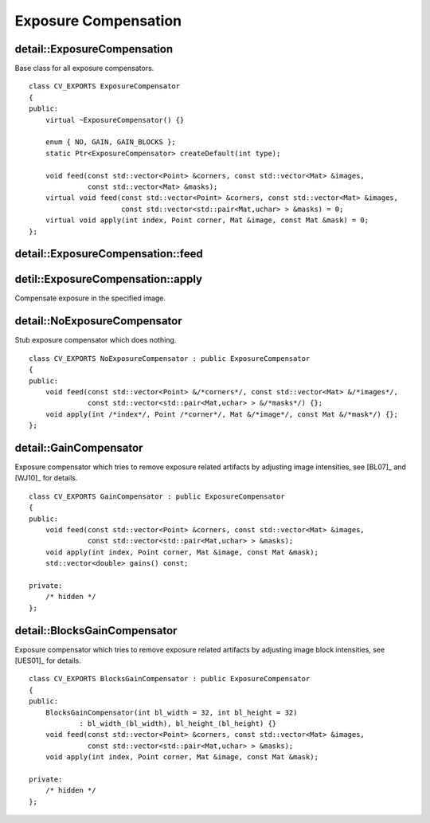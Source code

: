 Exposure Compensation
=====================

.. highlight:: cpp

detail::ExposureCompensation
----------------------------
.. ocv:class:: detail::ExposureCompensation

Base class for all exposure compensators. ::

    class CV_EXPORTS ExposureCompensator
    {
    public:
        virtual ~ExposureCompensator() {}

        enum { NO, GAIN, GAIN_BLOCKS };
        static Ptr<ExposureCompensator> createDefault(int type);

        void feed(const std::vector<Point> &corners, const std::vector<Mat> &images,
                  const std::vector<Mat> &masks);
        virtual void feed(const std::vector<Point> &corners, const std::vector<Mat> &images,
                          const std::vector<std::pair<Mat,uchar> > &masks) = 0;
        virtual void apply(int index, Point corner, Mat &image, const Mat &mask) = 0;
    };

detail::ExposureCompensation::feed
----------------------------------

.. ocv:function:: void detail::ExposureCompensation::feed(const std::vector<Point> &corners, const std::vector<Mat> &images, const std::vector<Mat> &masks)

.. ocv:function:: void detail::ExposureCompensation::feed(const std::vector<Point> &corners, const std::vector<Mat> &images, const std::vector<std::pair<Mat,uchar> > &masks)

    :param corners: Source image top-left corners

    :param images: Source images

    :param masks: Image masks to update (second value in pair specifies the value which should be used to detect where image is)

detil::ExposureCompensation::apply
----------------------------------

Compensate exposure in the specified image.

.. ocv:function:: void detail::ExposureCompensation::apply(int index, Point corner, Mat &image, const Mat &mask)

    :param index: Image index

    :param corner: Image top-left corner

    :param image: Image to process

    :param mask: Image mask

detail::NoExposureCompensator
-----------------------------
.. ocv:class:: detail::NoExposureCompensator

Stub exposure compensator which does nothing. ::

    class CV_EXPORTS NoExposureCompensator : public ExposureCompensator
    {
    public:
        void feed(const std::vector<Point> &/*corners*/, const std::vector<Mat> &/*images*/,
                  const std::vector<std::pair<Mat,uchar> > &/*masks*/) {};
        void apply(int /*index*/, Point /*corner*/, Mat &/*image*/, const Mat &/*mask*/) {};
    };

.. seealso:: :ocv:class:`detail::ExposureCompensation`

detail::GainCompensator
-----------------------
.. ocv:class:: detail::GainCompensator

Exposure compensator which tries to remove exposure related artifacts by adjusting image intensities, see [BL07]_ and [WJ10]_ for details. ::

    class CV_EXPORTS GainCompensator : public ExposureCompensator
    {
    public:
        void feed(const std::vector<Point> &corners, const std::vector<Mat> &images,
                  const std::vector<std::pair<Mat,uchar> > &masks);
        void apply(int index, Point corner, Mat &image, const Mat &mask);
        std::vector<double> gains() const;

    private:
        /* hidden */
    };

.. seealso:: :ocv:class:`detail::ExposureCompensation`

detail::BlocksGainCompensator
-----------------------------
.. ocv:class:: detail::BlocksGainCompensator

Exposure compensator which tries to remove exposure related artifacts by adjusting image block intensities, see [UES01]_ for details. ::

    class CV_EXPORTS BlocksGainCompensator : public ExposureCompensator
    {
    public:
        BlocksGainCompensator(int bl_width = 32, int bl_height = 32) 
                : bl_width_(bl_width), bl_height_(bl_height) {}
        void feed(const std::vector<Point> &corners, const std::vector<Mat> &images,
                  const std::vector<std::pair<Mat,uchar> > &masks);
        void apply(int index, Point corner, Mat &image, const Mat &mask);

    private:
        /* hidden */
    };

.. seealso:: :ocv:class:`detail::ExposureCompensation`

